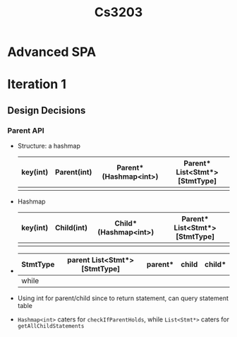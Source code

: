 #+TITLE: Cs3203
* Advanced SPA
* Iteration 1
** Design Decisions
*** Parent API
- Structure: a hashmap
  | key(int) | Parent(int) | Parent*(Hashmap<int>) | Parent* List<Stmt*>[StmtType] |
  |----------+-------------+-----------------------+-------------------------------|
  |          |             |                       |                               |
- Hashmap
  | key(int) | Child(int) | Child*(Hashmap<int>) | Parent* List<Stmt*>[StmtType] |
  |----------+------------+----------------------+-------------------------------|
  |          |            |                      |                               |
-
  | StmtType | parent List<Stmt*>[StmtType] | parent* | child | child* |
  |----------+------------------------------+---------+-------+--------|
  | while    |                              |         |       |        |
- Using int for parent/child since to return statement, can query statement table
- =Hashmap<int>= caters for =checkIfParentHolds=, while =List<Stmt*>= caters for
  =getAllChildStatements=
